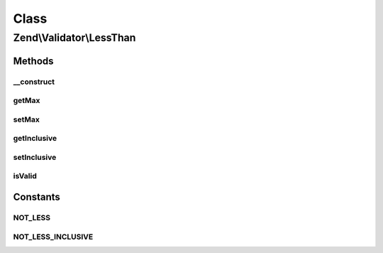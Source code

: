 .. Validator/LessThan.php generated using docpx on 01/30/13 03:02pm


Class
*****

Zend\\Validator\\LessThan
=========================

Methods
-------

__construct
+++++++++++

.. function:: __construct()


    Sets validator options

    :param array|Traversable: 

    :throws Exception\InvalidArgumentException: 



getMax
++++++

.. function:: getMax()


    Returns the max option

    :rtype: mixed 



setMax
++++++

.. function:: setMax()


    Sets the max option

    :param mixed: 

    :rtype: LessThan Provides a fluent interface



getInclusive
++++++++++++

.. function:: getInclusive()


    Returns the inclusive option

    :rtype: bool 



setInclusive
++++++++++++

.. function:: setInclusive()


    Sets the inclusive option

    :param bool: 

    :rtype: LessThan Provides a fluent interface



isValid
+++++++

.. function:: isValid()


    Returns true if and only if $value is less than max option, inclusively
    when the inclusive option is true

    :param mixed: 

    :rtype: bool 





Constants
---------

NOT_LESS
++++++++

NOT_LESS_INCLUSIVE
++++++++++++++++++

